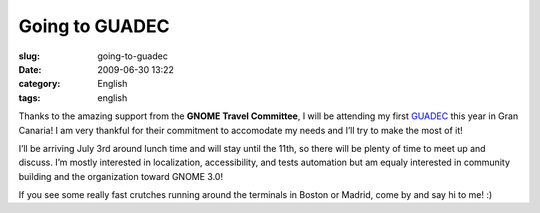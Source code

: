 Going to GUADEC
###############
:slug: going-to-guadec
:date: 2009-06-30 13:22
:category: English
:tags: english

|GUADEC Sponsored|

Thanks to the amazing support from the **GNOME Travel Committee**, I
will be attending my first
`GUADEC <http://www.grancanariadesktopsummit.org/>`__ this year in Gran
Canaria! I am very thankful for their commitment to accomodate my needs
and I’ll try to make the most of it!

I’ll be arriving July 3rd around lunch time and will stay until the
11th, so there will be plenty of time to meet up and discuss. I’m mostly
interested in localization, accessibility, and tests automation but am
equaly interested in community building and the organization toward
GNOME 3.0!

If you see some really fast crutches running around the terminals in
Boston or Madrid, come by and say hi to me! :)

.. |GUADEC Sponsored| image:: http://www.ogmaciel.com/wp-content/uploads/2009/06/sponsored-badge-simple.png
